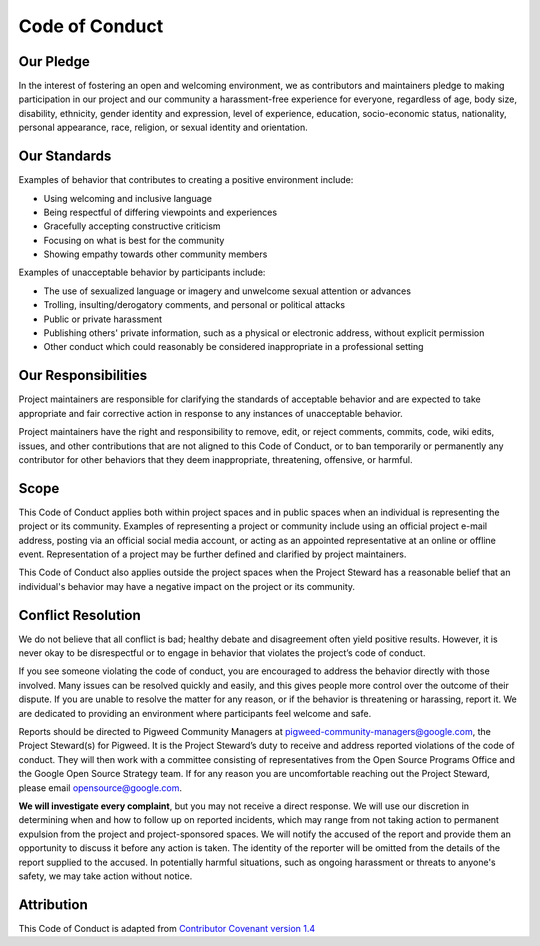 .. _docs-code-of-conduct:

===============
Code of Conduct
===============

Our Pledge
----------

In the interest of fostering an open and welcoming environment, we as
contributors and maintainers pledge to making participation in our project and
our community a harassment-free experience for everyone, regardless of age, body
size, disability, ethnicity, gender identity and expression, level of
experience, education, socio-economic status, nationality, personal appearance,
race, religion, or sexual identity and orientation.

Our Standards
-------------
Examples of behavior that contributes to creating a positive environment
include:

* Using welcoming and inclusive language
* Being respectful of differing viewpoints and experiences
* Gracefully accepting constructive criticism
* Focusing on what is best for the community
* Showing empathy towards other community members

Examples of unacceptable behavior by participants include:

* The use of sexualized language or imagery and unwelcome sexual attention or
  advances
* Trolling, insulting/derogatory comments, and personal or political attacks
* Public or private harassment
* Publishing others' private information, such as a physical or electronic
  address, without explicit permission
* Other conduct which could reasonably be considered inappropriate in a
  professional setting

Our Responsibilities
--------------------
Project maintainers are responsible for clarifying the standards of acceptable
behavior and are expected to take appropriate and fair corrective action in
response to any instances of unacceptable behavior.

Project maintainers have the right and responsibility to remove, edit, or reject
comments, commits, code, wiki edits, issues, and other contributions that are
not aligned to this Code of Conduct, or to ban temporarily or permanently any
contributor for other behaviors that they deem inappropriate, threatening,
offensive, or harmful.

Scope
-----
This Code of Conduct applies both within project spaces and in public spaces
when an individual is representing the project or its community. Examples of
representing a project or community include using an official project e-mail
address, posting via an official social media account, or acting as an
appointed representative at an online or offline event. Representation of a
project may be further defined and clarified by project maintainers.

This Code of Conduct also applies outside the project spaces when the Project
Steward has a reasonable belief that an individual's behavior may have a
negative impact on the project or its community.

Conflict Resolution
-------------------
We do not believe that all conflict is bad; healthy debate and disagreement
often yield positive results. However, it is never okay to be disrespectful or
to engage in behavior that violates the project’s code of conduct.

If you see someone violating the code of conduct, you are encouraged to address
the behavior directly with those involved. Many issues can be resolved quickly
and easily, and this gives people more control over the outcome of their
dispute. If you are unable to resolve the matter for any reason, or if the
behavior is threatening or harassing, report it. We are dedicated to providing
an environment where participants feel welcome and safe.

Reports should be directed to Pigweed Community Managers at
pigweed-community-managers@google.com, the Project Steward(s) for Pigweed. It
is the Project Steward’s duty to receive and address reported violations of the
code of conduct. They will then work with a committee consisting of
representatives from the Open Source Programs Office and the Google Open Source
Strategy team. If for any reason you are uncomfortable reaching out the Project
Steward, please email opensource@google.com.

**We will investigate every complaint**, but you may not receive a direct
response. We will use our discretion in determining when and how to follow up
on reported incidents, which may range from not taking action to permanent
expulsion from the project and project-sponsored spaces. We will notify the
accused of the report and provide them an opportunity to discuss it before any
action is taken. The identity of the reporter will be omitted from the details
of the report supplied to the accused. In potentially harmful situations, such
as ongoing harassment or threats to anyone's safety, we may take action without
notice.

Attribution
-----------
This Code of Conduct is adapted from `Contributor Covenant version 1.4
<https://www.contributor-covenant.org/version/1/4/code-of-conduct.html>`_
